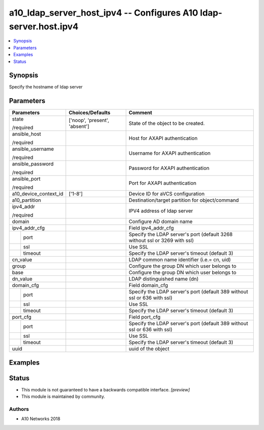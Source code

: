 .. _a10_ldap_server_host_ipv4_module:


a10_ldap_server_host_ipv4 -- Configures A10 ldap-server.host.ipv4
=================================================================

.. contents::
   :local:
   :depth: 1


Synopsis
--------

Specify the hostname of ldap server






Parameters
----------

+-----------------------+-------------------------------+----------------------------------------------------------------------------+
| Parameters            | Choices/Defaults              | Comment                                                                    |
|                       |                               |                                                                            |
|                       |                               |                                                                            |
+=======================+===============================+============================================================================+
| state                 | ['noop', 'present', 'absent'] | State of the object to be created.                                         |
|                       |                               |                                                                            |
| /required             |                               |                                                                            |
+-----------------------+-------------------------------+----------------------------------------------------------------------------+
| ansible_host          |                               | Host for AXAPI authentication                                              |
|                       |                               |                                                                            |
| /required             |                               |                                                                            |
+-----------------------+-------------------------------+----------------------------------------------------------------------------+
| ansible_username      |                               | Username for AXAPI authentication                                          |
|                       |                               |                                                                            |
| /required             |                               |                                                                            |
+-----------------------+-------------------------------+----------------------------------------------------------------------------+
| ansible_password      |                               | Password for AXAPI authentication                                          |
|                       |                               |                                                                            |
| /required             |                               |                                                                            |
+-----------------------+-------------------------------+----------------------------------------------------------------------------+
| ansible_port          |                               | Port for AXAPI authentication                                              |
|                       |                               |                                                                            |
| /required             |                               |                                                                            |
+-----------------------+-------------------------------+----------------------------------------------------------------------------+
| a10_device_context_id | ['1-8']                       | Device ID for aVCS configuration                                           |
|                       |                               |                                                                            |
|                       |                               |                                                                            |
+-----------------------+-------------------------------+----------------------------------------------------------------------------+
| a10_partition         |                               | Destination/target partition for object/command                            |
|                       |                               |                                                                            |
|                       |                               |                                                                            |
+-----------------------+-------------------------------+----------------------------------------------------------------------------+
| ipv4_addr             |                               | IPV4 address of ldap server                                                |
|                       |                               |                                                                            |
| /required             |                               |                                                                            |
+-----------------------+-------------------------------+----------------------------------------------------------------------------+
| domain                |                               | Configure AD domain name                                                   |
|                       |                               |                                                                            |
|                       |                               |                                                                            |
+-----------------------+-------------------------------+----------------------------------------------------------------------------+
| ipv4_addr_cfg         |                               | Field ipv4_addr_cfg                                                        |
|                       |                               |                                                                            |
|                       |                               |                                                                            |
+---+-------------------+-------------------------------+----------------------------------------------------------------------------+
|   | port              |                               | Specify the LDAP server's port (default 3268 without ssl or 3269 with ssl) |
|   |                   |                               |                                                                            |
|   |                   |                               |                                                                            |
+---+-------------------+-------------------------------+----------------------------------------------------------------------------+
|   | ssl               |                               | Use SSL                                                                    |
|   |                   |                               |                                                                            |
|   |                   |                               |                                                                            |
+---+-------------------+-------------------------------+----------------------------------------------------------------------------+
|   | timeout           |                               | Specify the LDAP server's timeout (default 3)                              |
|   |                   |                               |                                                                            |
|   |                   |                               |                                                                            |
+---+-------------------+-------------------------------+----------------------------------------------------------------------------+
| cn_value              |                               | LDAP common name identifier (i.e.= cn, uid)                                |
|                       |                               |                                                                            |
|                       |                               |                                                                            |
+-----------------------+-------------------------------+----------------------------------------------------------------------------+
| group                 |                               | Configure the group DN which user belongs to                               |
|                       |                               |                                                                            |
|                       |                               |                                                                            |
+-----------------------+-------------------------------+----------------------------------------------------------------------------+
| base                  |                               | Configure the group DN which user belongs to                               |
|                       |                               |                                                                            |
|                       |                               |                                                                            |
+-----------------------+-------------------------------+----------------------------------------------------------------------------+
| dn_value              |                               | LDAP distinguished name (dn)                                               |
|                       |                               |                                                                            |
|                       |                               |                                                                            |
+-----------------------+-------------------------------+----------------------------------------------------------------------------+
| domain_cfg            |                               | Field domain_cfg                                                           |
|                       |                               |                                                                            |
|                       |                               |                                                                            |
+---+-------------------+-------------------------------+----------------------------------------------------------------------------+
|   | port              |                               | Specify the LDAP server's port (default 389 without ssl or 636 with ssl)   |
|   |                   |                               |                                                                            |
|   |                   |                               |                                                                            |
+---+-------------------+-------------------------------+----------------------------------------------------------------------------+
|   | ssl               |                               | Use SSL                                                                    |
|   |                   |                               |                                                                            |
|   |                   |                               |                                                                            |
+---+-------------------+-------------------------------+----------------------------------------------------------------------------+
|   | timeout           |                               | Specify the LDAP server's timeout (default 3)                              |
|   |                   |                               |                                                                            |
|   |                   |                               |                                                                            |
+---+-------------------+-------------------------------+----------------------------------------------------------------------------+
| port_cfg              |                               | Field port_cfg                                                             |
|                       |                               |                                                                            |
|                       |                               |                                                                            |
+---+-------------------+-------------------------------+----------------------------------------------------------------------------+
|   | port              |                               | Specify the LDAP server's port (default 389 without ssl or 636 with ssl)   |
|   |                   |                               |                                                                            |
|   |                   |                               |                                                                            |
+---+-------------------+-------------------------------+----------------------------------------------------------------------------+
|   | ssl               |                               | Use SSL                                                                    |
|   |                   |                               |                                                                            |
|   |                   |                               |                                                                            |
+---+-------------------+-------------------------------+----------------------------------------------------------------------------+
|   | timeout           |                               | Specify the LDAP server's timeout (default 3)                              |
|   |                   |                               |                                                                            |
|   |                   |                               |                                                                            |
+---+-------------------+-------------------------------+----------------------------------------------------------------------------+
| uuid                  |                               | uuid of the object                                                         |
|                       |                               |                                                                            |
|                       |                               |                                                                            |
+-----------------------+-------------------------------+----------------------------------------------------------------------------+







Examples
--------

.. code-block:: yaml+jinja

    





Status
------




- This module is not guaranteed to have a backwards compatible interface. *[preview]*


- This module is maintained by community.



Authors
~~~~~~~

- A10 Networks 2018

